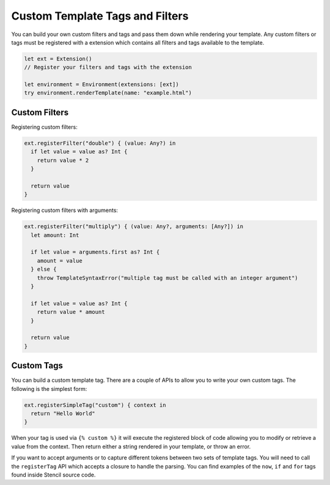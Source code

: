 Custom Template Tags and Filters
================================

You can build your own custom filters and tags and pass them down while
rendering your template. Any custom filters or tags must be registered with a
extension which contains all filters and tags available to the template.

.. code-block:: swift

    let ext = Extension()
    // Register your filters and tags with the extension

    let environment = Environment(extensions: [ext])
    try environment.renderTemplate(name: "example.html")

Custom Filters
--------------

Registering custom filters:

.. code-block:: swift

    ext.registerFilter("double") { (value: Any?) in
      if let value = value as? Int {
        return value * 2
      }

      return value
    }

Registering custom filters with arguments:

.. code-block:: swift

    ext.registerFilter("multiply") { (value: Any?, arguments: [Any?]) in
      let amount: Int

      if let value = arguments.first as? Int {
        amount = value
      } else {
        throw TemplateSyntaxError("multiple tag must be called with an integer argument")
      }

      if let value = value as? Int {
        return value * amount
      }

      return value
    }

Custom Tags
-----------

You can build a custom template tag. There are a couple of APIs to allow you to
write your own custom tags. The following is the simplest form:

.. code-block:: swift

    ext.registerSimpleTag("custom") { context in
      return "Hello World"
    }

When your tag is used via ``{% custom %}`` it will execute the registered block
of code allowing you to modify or retrieve a value from the context. Then
return either a string rendered in your template, or throw an error.

If you want to accept arguments or to capture different tokens between two sets
of template tags. You will need to call the ``registerTag`` API which accepts a
closure to handle the parsing. You can find examples of the ``now``, ``if`` and
``for`` tags found inside Stencil source code.
